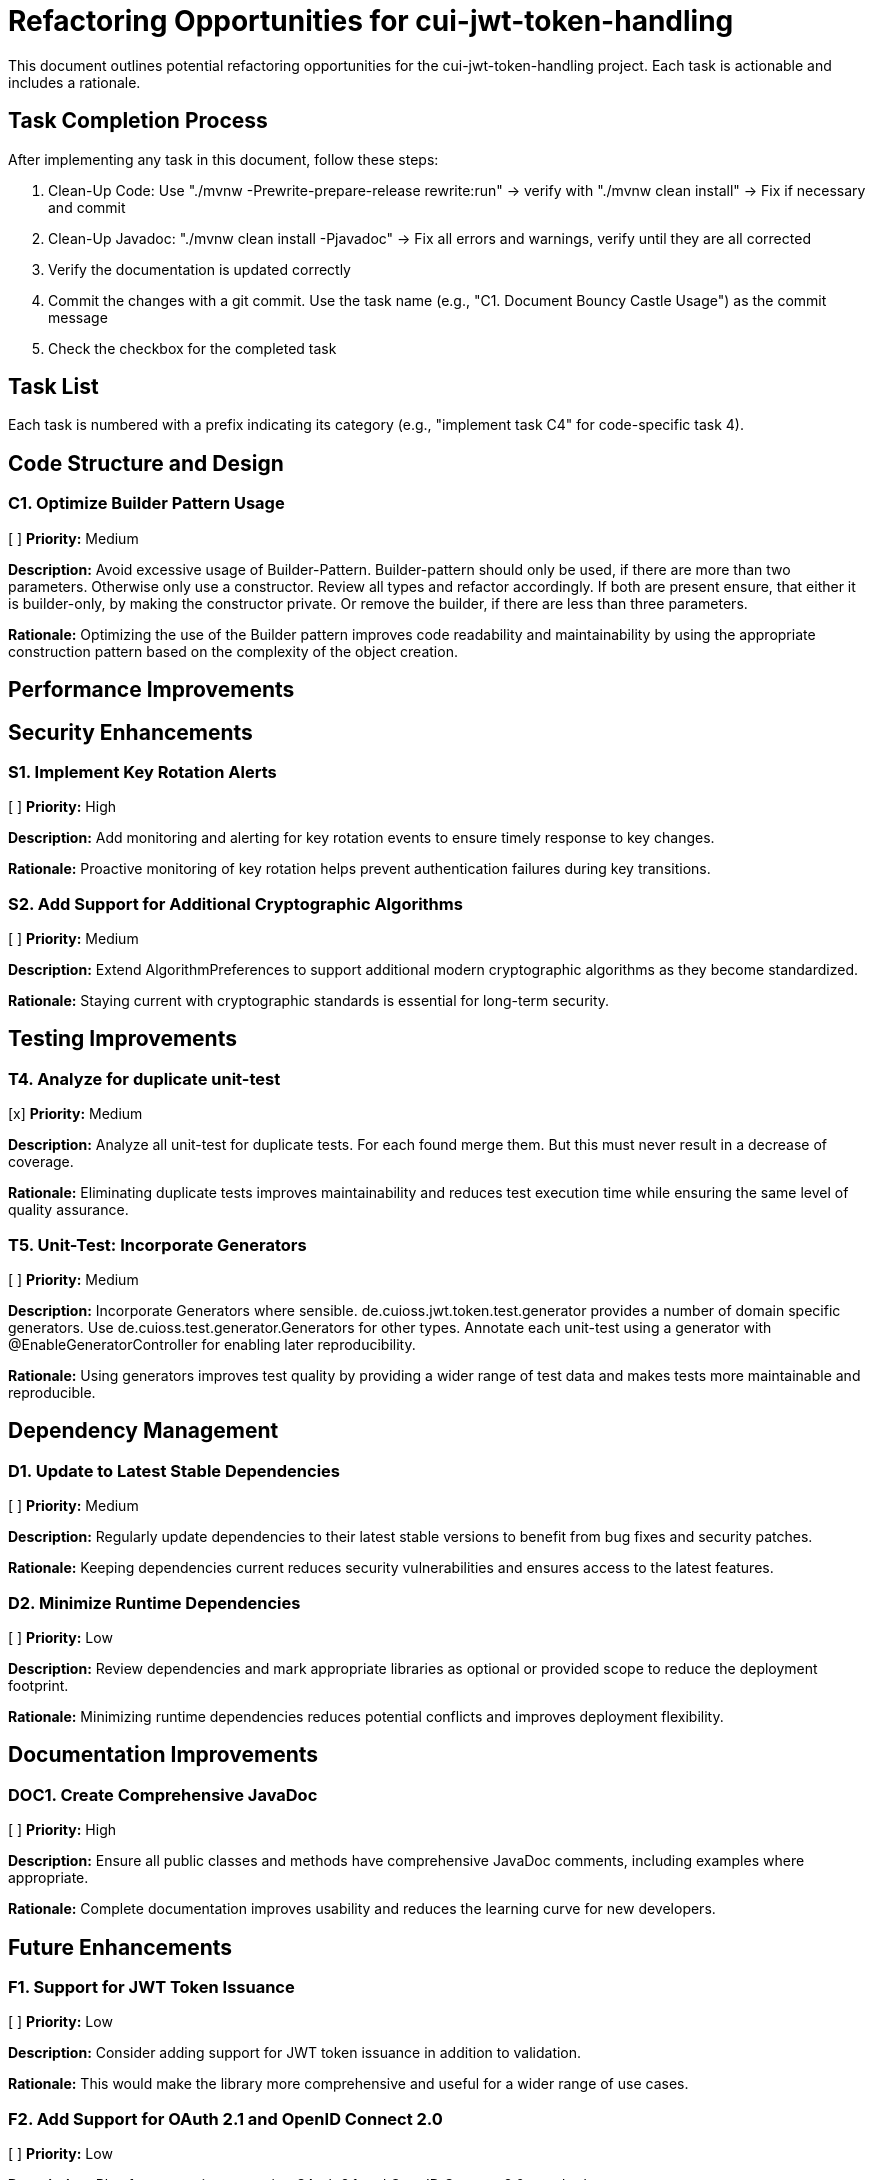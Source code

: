 = Refactoring Opportunities for cui-jwt-token-handling

This document outlines potential refactoring opportunities for the cui-jwt-token-handling project. Each task is actionable and includes a rationale.

== Task Completion Process

After implementing any task in this document, follow these steps:

1. Clean-Up Code: Use "./mvnw -Prewrite-prepare-release rewrite:run" -> verify with "./mvnw clean install" -> Fix if necessary and commit
2. Clean-Up Javadoc: "./mvnw clean install -Pjavadoc" -> Fix all errors and warnings, verify until they are all corrected
3. Verify the documentation is updated correctly
4. Commit the changes with a git commit. Use the task name (e.g., "C1. Document Bouncy Castle Usage") as the commit message
5. Check the checkbox for the completed task

== Task List

Each task is numbered with a prefix indicating its category (e.g., "implement task C4" for code-specific task 4).

== Code Structure and Design

=== C1. Optimize Builder Pattern Usage
[ ] *Priority:* Medium

*Description:* Avoid excessive usage of Builder-Pattern. Builder-pattern should only be used, if there are more than two parameters. Otherwise only use a constructor. Review all types and refactor accordingly. If both are present ensure, that either it is builder-only, by making the constructor private. Or remove the builder, if there are less than three parameters.

*Rationale:* Optimizing the use of the Builder pattern improves code readability and maintainability by using the appropriate construction pattern based on the complexity of the object creation.


== Performance Improvements

== Security Enhancements

=== S1. Implement Key Rotation Alerts
[ ] *Priority:* High

*Description:* Add monitoring and alerting for key rotation events to ensure timely response to key changes.

*Rationale:* Proactive monitoring of key rotation helps prevent authentication failures during key transitions.

=== S2. Add Support for Additional Cryptographic Algorithms
[ ] *Priority:* Medium

*Description:* Extend AlgorithmPreferences to support additional modern cryptographic algorithms as they become standardized.

*Rationale:* Staying current with cryptographic standards is essential for long-term security.


== Testing Improvements



=== T4. Analyze for duplicate unit-test
[x] *Priority:* Medium

*Description:* Analyze all unit-test for duplicate tests. For each found merge them. But this must never result in a decrease of coverage.

*Rationale:* Eliminating duplicate tests improves maintainability and reduces test execution time while ensuring the same level of quality assurance.

=== T5. Unit-Test: Incorporate Generators
[ ] *Priority:* Medium

*Description:* Incorporate Generators where sensible. de.cuioss.jwt.token.test.generator provides a number of domain specific generators. Use de.cuioss.test.generator.Generators for other types. Annotate each unit-test using a generator with @EnableGeneratorController for enabling later reproducibility.

*Rationale:* Using generators improves test quality by providing a wider range of test data and makes tests more maintainable and reproducible.

== Dependency Management

=== D1. Update to Latest Stable Dependencies
[ ] *Priority:* Medium

*Description:* Regularly update dependencies to their latest stable versions to benefit from bug fixes and security patches.

*Rationale:* Keeping dependencies current reduces security vulnerabilities and ensures access to the latest features.

=== D2. Minimize Runtime Dependencies
[ ] *Priority:* Low

*Description:* Review dependencies and mark appropriate libraries as optional or provided scope to reduce the deployment footprint.

*Rationale:* Minimizing runtime dependencies reduces potential conflicts and improves deployment flexibility.

== Documentation Improvements

=== DOC1. Create Comprehensive JavaDoc
[ ] *Priority:* High

*Description:* Ensure all public classes and methods have comprehensive JavaDoc comments, including examples where appropriate.

*Rationale:* Complete documentation improves usability and reduces the learning curve for new developers.

== Future Enhancements

=== F1. Support for JWT Token Issuance
[ ] *Priority:* Low

*Description:* Consider adding support for JWT token issuance in addition to validation.

*Rationale:* This would make the library more comprehensive and useful for a wider range of use cases.

=== F2. Add Support for OAuth 2.1 and OpenID Connect 2.0
[ ] *Priority:* Low

*Description:* Plan for supporting upcoming OAuth 2.1 and OpenID Connect 2.0 standards.

*Rationale:* Staying current with evolving standards ensures long-term relevance of the library.

=== F3. Implement Pluggable Validation Rules
[ ] *Priority:* Medium

*Description:* Create a pluggable system for custom validation rules to allow users to extend the validation pipeline.

*Rationale:* This would increase flexibility and allow for domain-specific validation requirements.

=== S4. Implement CUI-JWT-7.3: Security Events
[ ] *Priority:* High

*Description:* Introduce a new parameter object that provides counters for relevant security events. It should be structured for counting only and not duplicate logging. The counter should be kept within TokenFactory and accessible from outside via an API. It should be passed to each relevant flow element to report corresponding events. The counter must provide a reset method and be implemented in a highly concurrent way. All unit tests must verify the corresponding event counts. Use the same numbering/naming scheme as in JWTTokenLogMessages. The implementation should be structured to simplify later integration with micrometer but should not create any dependency on it at this time.
After implementing, ensure all relevant specifications are updated accordingly.

*Rationale:* Tracking security events provides valuable metrics for monitoring and auditing the system's security posture, enabling better detection of potential security issues and anomalies.
